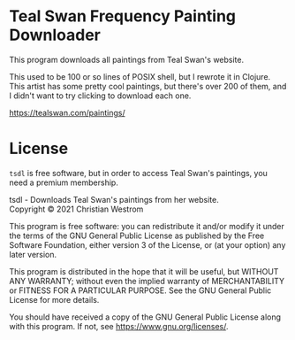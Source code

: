 * Teal Swan Frequency Painting Downloader
This program downloads all paintings from Teal Swan's website.

This used to be 100 or so lines of POSIX shell, but I rewrote it in Clojure. This artist has some pretty cool paintings, but there's over 200 of them, and I didn't want to try clicking to download each one.

https://tealswan.com/paintings/

* License
  ~tsdl~ is free software, but in order to access Teal Swan's paintings, you need a premium membership.

  tsdl - Downloads Teal Swan's paintings from her website.\\
  Copyright © 2021 Christian Westrom

  This program is free software: you can redistribute it and/or modify it under
  the terms of the GNU General Public License as published by the Free Software
  Foundation, either version 3 of the License, or (at your option) any later
  version.

  This program is distributed in the hope that it will be useful, but WITHOUT
  ANY WARRANTY; without even the implied warranty of MERCHANTABILITY or FITNESS
  FOR A PARTICULAR PURPOSE. See the GNU General Public License for more details.

  You should have received a copy of the GNU General Public License along with
  this program. If not, see <https://www.gnu.org/licenses/>.

 [[https://www.gnu.org/graphics/gplv3-or-later.png]]
